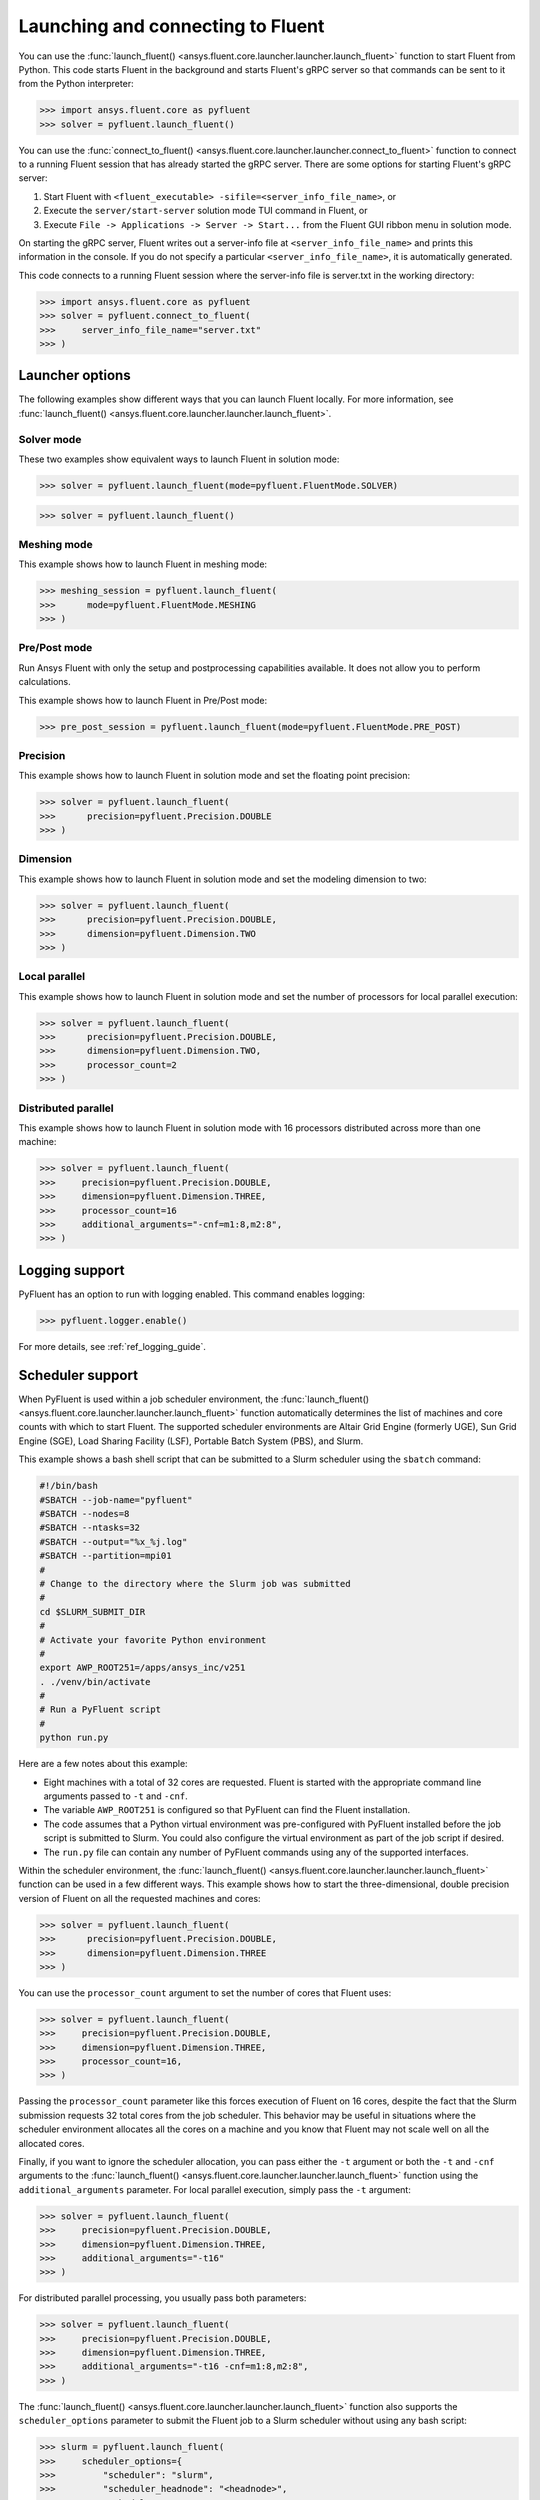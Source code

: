 .. _ref_launch_guide:

Launching and connecting to Fluent
==================================
You can use the :func:`launch_fluent() <ansys.fluent.core.launcher.launcher.launch_fluent>`
function to start Fluent from Python. This code starts Fluent in the background and starts
Fluent's gRPC server so that commands can be sent to it from the Python interpreter:

.. code:: python

  >>> import ansys.fluent.core as pyfluent
  >>> solver = pyfluent.launch_fluent()


You can use the :func:`connect_to_fluent() <ansys.fluent.core.launcher.launcher.connect_to_fluent>`
function to connect to a running Fluent session that has already started the gRPC server. There are
some options for starting Fluent's gRPC server:

1. Start Fluent with ``<fluent_executable> -sifile=<server_info_file_name>``, or
2. Execute the ``server/start-server`` solution mode TUI command in Fluent, or
3. Execute ``File -> Applications -> Server -> Start...`` from the Fluent GUI ribbon menu in solution mode.

On starting the gRPC server, Fluent writes out a server-info file at ``<server_info_file_name>`` and
prints this information in the console. If you do not specify a particular ``<server_info_file_name>``,
it is automatically generated.

This code connects to a running Fluent session where the server-info file is server.txt in the working
directory:

.. code:: python

  >>> import ansys.fluent.core as pyfluent
  >>> solver = pyfluent.connect_to_fluent(
  >>>     server_info_file_name="server.txt"
  >>> )


Launcher options
----------------
The following examples show different ways that you can launch Fluent locally.
For more information, see :func:`launch_fluent() <ansys.fluent.core.launcher.launcher.launch_fluent>`.

Solver mode
~~~~~~~~~~~
These two examples show equivalent ways to launch Fluent in solution mode:

.. code:: python

  >>> solver = pyfluent.launch_fluent(mode=pyfluent.FluentMode.SOLVER)
  

.. code:: python

  >>> solver = pyfluent.launch_fluent()


Meshing mode
~~~~~~~~~~~~
This example shows how to launch Fluent in meshing mode:

.. code:: python

  >>> meshing_session = pyfluent.launch_fluent(
  >>>      mode=pyfluent.FluentMode.MESHING
  >>> )


Pre/Post mode
~~~~~~~~~~~~~
Run Ansys Fluent with only the setup and postprocessing capabilities available. It does not allow you to perform calculations.

This example shows how to launch Fluent in Pre/Post mode:

.. code:: python

  >>> pre_post_session = pyfluent.launch_fluent(mode=pyfluent.FluentMode.PRE_POST)


Precision
~~~~~~~~~
This example shows how to launch Fluent in solution mode
and set the floating point precision:

.. code:: python

  >>> solver = pyfluent.launch_fluent(
  >>>      precision=pyfluent.Precision.DOUBLE
  >>> )


Dimension
~~~~~~~~~
This example shows how to launch Fluent in solution mode and set the
modeling dimension to two:

.. code:: python

  >>> solver = pyfluent.launch_fluent(
  >>>      precision=pyfluent.Precision.DOUBLE,
  >>>      dimension=pyfluent.Dimension.TWO
  >>> )


Local parallel
~~~~~~~~~~~~~~
This example shows how to launch Fluent in solution mode and set the
number of processors for local parallel execution:

.. code:: python

  >>> solver = pyfluent.launch_fluent(
  >>>      precision=pyfluent.Precision.DOUBLE,
  >>>      dimension=pyfluent.Dimension.TWO,
  >>>      processor_count=2
  >>> )


Distributed parallel
~~~~~~~~~~~~~~~~~~~~
This example shows how to launch Fluent in solution mode with 16 processors
distributed across more than one machine:

.. code:: python

  >>> solver = pyfluent.launch_fluent(
  >>>     precision=pyfluent.Precision.DOUBLE,
  >>>     dimension=pyfluent.Dimension.THREE,
  >>>     processor_count=16
  >>>     additional_arguments="-cnf=m1:8,m2:8",
  >>> )


Logging support
---------------
PyFluent has an option to run with logging enabled.
This command enables logging:

.. code:: python

  >>> pyfluent.logger.enable()


For more details, see :ref:`ref_logging_guide`.

Scheduler support
-----------------
When PyFluent is used within a job scheduler environment, the :func:`launch_fluent()
<ansys.fluent.core.launcher.launcher.launch_fluent>` function automatically determines
the list of machines and core counts with which to start Fluent. The supported
scheduler environments are Altair Grid Engine (formerly UGE), Sun Grid Engine (SGE),
Load Sharing Facility (LSF), Portable Batch System (PBS), and Slurm.

This example shows a bash shell script that can be submitted to a Slurm
scheduler using the ``sbatch`` command:

.. code:: bash

   #!/bin/bash
   #SBATCH --job-name="pyfluent"
   #SBATCH --nodes=8
   #SBATCH --ntasks=32
   #SBATCH --output="%x_%j.log"
   #SBATCH --partition=mpi01
   #
   # Change to the directory where the Slurm job was submitted
   #
   cd $SLURM_SUBMIT_DIR
   #
   # Activate your favorite Python environment
   #
   export AWP_ROOT251=/apps/ansys_inc/v251
   . ./venv/bin/activate
   #
   # Run a PyFluent script
   #
   python run.py


Here are a few notes about this example:

- Eight machines with a total of 32 cores are requested. Fluent is started with
  the appropriate command line arguments passed to ``-t`` and ``-cnf``.
- The variable ``AWP_ROOT251`` is configured so that PyFluent can find
  the Fluent installation.
- The code assumes that a Python virtual environment was pre-configured with
  PyFluent installed before the job script is submitted to Slurm. You could
  also configure the virtual environment as part of the job script if desired.
- The ``run.py`` file can contain any number of PyFluent commands using any of
  the supported interfaces.

Within the scheduler environment, the
:func:`launch_fluent() <ansys.fluent.core.launcher.launcher.launch_fluent>`
function can be used in a few different ways. This example shows how to start
the three-dimensional, double precision version of Fluent on all the requested
machines and cores:

.. code:: python

  >>> solver = pyfluent.launch_fluent(
  >>>      precision=pyfluent.Precision.DOUBLE,
  >>>      dimension=pyfluent.Dimension.THREE
  >>> )


You can use the ``processor_count`` argument to set the number of cores that
Fluent uses:

.. code:: python

  >>> solver = pyfluent.launch_fluent(
  >>>     precision=pyfluent.Precision.DOUBLE,
  >>>     dimension=pyfluent.Dimension.THREE,
  >>>     processor_count=16,
  >>> )


Passing the ``processor_count`` parameter like this forces execution of Fluent on 16
cores, despite the fact that the Slurm submission requests 32 total cores from
the job scheduler. This behavior may be useful in situations where the scheduler
environment allocates all the cores on a machine and you know that Fluent may
not scale well on all the allocated cores.

Finally, if you want to ignore the scheduler allocation, you can pass either the ``-t``
argument or both the ``-t`` and ``-cnf`` arguments to the
:func:`launch_fluent() <ansys.fluent.core.launcher.launcher.launch_fluent>` function
using the ``additional_arguments`` parameter. For local parallel execution, simply pass the
``-t`` argument:

.. code:: python

  >>> solver = pyfluent.launch_fluent(
  >>>     precision=pyfluent.Precision.DOUBLE,
  >>>     dimension=pyfluent.Dimension.THREE,
  >>>     additional_arguments="-t16"
  >>> )


For distributed parallel processing, you usually pass both parameters:

.. code:: python

  >>> solver = pyfluent.launch_fluent(
  >>>     precision=pyfluent.Precision.DOUBLE,
  >>>     dimension=pyfluent.Dimension.THREE,
  >>>     additional_arguments="-t16 -cnf=m1:8,m2:8",
  >>> )


The :func:`launch_fluent() <ansys.fluent.core.launcher.launcher.launch_fluent>` function
also supports the ``scheduler_options`` parameter to submit the Fluent job to a Slurm
scheduler without using any bash script:

.. code:: python

  >>> slurm = pyfluent.launch_fluent(
  >>>     scheduler_options={
  >>>         "scheduler": "slurm",
  >>>         "scheduler_headnode": "<headnode>",
  >>>         "scheduler_queue": "<queue>",
  >>>         "scheduler_account": "<account>"
  >>>     },
  >>>     additional_arguments="-t16 -cnf=m1:8,m2:8",
  >>> )
  >>> solver = slurm.result()


.. vale off

The keys ``scheduler_headnode``, ``scheduler_queue`` and ``scheduler_account`` are
optional and should be specified in a similar manner to Fluent's scheduler options.
Here, the :func:`launch_fluent <ansys.fluent.core.launcher.launcher.launch_fluent>`
function returns a :class:`SlurmFuture <ansys.fluent.core.launcher.slurm_launcher.SlurmFuture>`
instance from which the PyFluent session can be extracted. For a detailed usage, see the
documentation of the :mod:`slurm_launcher <ansys.fluent.core.launcher.slurm_launcher>`
module.

.. vale on

The ``scheduler_options`` parameter doesn't support the automatic scheduler allocation,
the ``-t`` and ``-cnf`` arguments must be passed to the
:func:`launch_fluent() <ansys.fluent.core.launcher.launcher.launch_fluent>` function
using the ``additional_arguments`` parameter for distributed parallel processing.

Launching a `PIM <https://pypim.docs.pyansys.com/version/stable/>`_ session
---------------------------------------------------------------------------
When PyFluent is used within a `PIM <https://pypim.docs.pyansys.com/version/stable/>`_ configured environment, 
the :func:`launch_fluent() <ansys.fluent.core.launcher.launcher.launch_fluent>` function automatically launches 
Fluent session in `PIM <https://pypim.docs.pyansys.com/version/stable/>`_ mode and in that same environment it 
can be launched explicitly using :func:`create_launcher() <ansys.fluent.core.launcher.launcher.create_launcher>` as follows:

.. code:: python

  >>> from ansys.fluent.core.launcher.launcher import create_launcher
  >>> from ansys.fluent.core.launcher.pyfluent_enums import LaunchMode, FluentMode

  >>> pim_meshing_launcher = create_launcher(LaunchMode.PIM, mode=FluentMode.MESHING)
  >>> pim_meshing_session = pim_meshing_launcher()

  >>> pim_solver_launcher = create_launcher(LaunchMode.PIM)
  >>> pim_solver_session = pim_solver_launcher()


Launching Fluent in container mode with Docker Compose or Podman Compose
------------------------------------------------------------------------

Use PyFluent with Docker Compose or Podman Compose to run Fluent in a consistent, reproducible containerized environment.

1. **Docker Compose**

    Prerequisites:

    - `Docker <https://www.docker.com/>`_
    - `Docker Compose <https://docs.docker.com/compose/>`_


2. **Podman Compose**

    Prerequisites:

    - `Podman <https://podman.io/>`_
    - `Podman Compose <https://docs.podman.io/en/latest/markdown/podman-compose.1.html>`_


Example:

Set environment variables to select the container engine:

.. code:: python

  >>> import os
  >>> os.environ["PYFLUENT_LAUNCH_CONTAINER"] = "1"
  >>> os.environ["PYFLUENT_USE_PODMAN_COMPOSE"] = "1" # or os.environ["PYFLUENT_USE_PODMAN_COMPOSE"] = "1"


Then launch:

.. code:: python

  >>> import ansys.fluent.core as pyfluent
  >>> from ansys.fluent.core import examples
  >>> solver = pyfluent.launch_fluent()
  >>> case_file_name = examples.download_file("mixing_elbow.cas.h5", "pyfluent/mixing_elbow")
  >>> solver.file.read(file_name=case_file_name, file_type="case")
  >>> solver.exit()


Connecting to a Fluent container running inside WSL from a Windows host
-----------------------------------------------------------------------

1. Launch Fluent container inside WSL

.. code:: console

    docker run -it -p 63084:63084 -v /mnt/d/testing:/testing -e "ANSYSLMD_LICENSE_FILE=<license file or server>" -e "REMOTING_PORTS=63084/portspan=2" ghcr.io/ansys/pyfluent:v25.1.0 3ddp -gu -sifile=/testing/server.txt
    /ansys_inc/v251/fluent/fluent25.1.0/bin/fluent -r25.1.0 3ddp -gu -sifile=/testing/server.txt

2. Connect from PyFluent running on a Windows host

.. code:: python

  >>> import ansys.fluent.core as pyfluent
  >>> solver = pyfluent.connect_to_fluent(ip="localhost", port=63084, password=<password written in D:\testing\server.txt>)


Connecting to a Fluent container running inside Linux from a Windows host
-------------------------------------------------------------------------

1. Launch Fluent container inside Linux

.. code:: console

    ansys_inc/v251/fluent/bin/fluent 3ddp -gu -sifile=server.txt
    cat server.txt
    10.18.19.151:44383
    hbsosnni

2. Connect from PyFluent running on a Windows host

.. code:: python

  >>> import ansys.fluent.core as pyfluent
  >>> solver = pyfluent.connect_to_fluent(ip="10.18.19.151", port=44383, password="hbsosnni")
